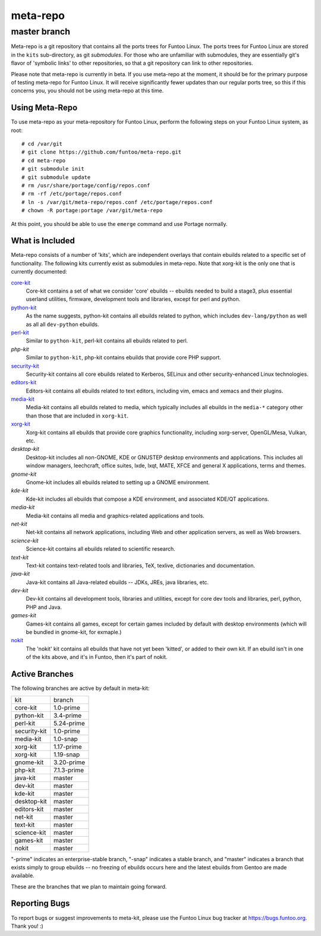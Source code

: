 ===========================
meta-repo
===========================
master branch
---------------------------

Meta-repo is a git repository that contains all the ports trees for Funtoo
Linux. The ports trees for Funtoo Linux are stored in the ``kits`` sub-directory,
as git *submodules*. For those who are unfamiliar with submodules, they are
essentially git's flavor of 'symbolic links' to other repositories, so that
a git repository can link to other repositories.

Please note that meta-repo is currently in beta. If you use meta-repo at the
moment, it should be for the primary purpose of testing meta-repo for Funtoo
Linux. It will receive significantly fewer updates than our regular ports
tree, so this if this concerns you, you should not be using meta-repo at this
time.

---------------
Using Meta-Repo
---------------

To use meta-repo as your meta-repository for Funtoo Linux, perform the following
steps on your Funtoo Linux system, as root:

::

 # cd /var/git
 # git clone https://github.com/funtoo/meta-repo.git
 # cd meta-repo
 # git submodule init
 # git submodule update
 # rm /usr/share/portage/config/repos.conf
 # rm -rf /etc/portage/repos.conf
 # ln -s /var/git/meta-repo/repos.conf /etc/portage/repos.conf
 # chown -R portage:portage /var/git/meta-repo

At this point, you should be able to use the ``emerge`` command and use 
Portage normally.

----------------
What is Included
----------------

Meta-repo consists of a number of 'kits', which are independent overlays that
contain ebuilds related to a specific set of functionality. The following kits
currently exist as submodules in meta-repo. Note that xorg-kit is the only one
that is currently documented:

`core-kit`_
  Core-kit contains a set of what we consider 'core' ebuilds -- ebuilds needed
  to build a stage3, plus essential userland utilities, firmware, development tools and
  libraries, except for perl and python.

`python-kit`_
  As the name suggests, python-kit contains all ebuilds related to python,
  which includes ``dev-lang/python`` as well as all all ``dev-python`` ebuilds.

`perl-kit`_
  Similar to ``python-kit``, perl-kit contains all ebuilds related to perl.

`php-kit`
  Similar to ``python-kit``, php-kit contains ebuilds that provide core PHP
  support.

`security-kit`_
  Security-kit contains all core ebuilds related to Kerberos, SELinux and other
  security-enhanced Linux technologies.

`editors-kit`_
  Editors-kit contains all ebuilds related to text editors, including vim,
  emacs and xemacs and their plugins.

`media-kit`_
  Media-kit contains all ebuilds related to media, which typically includes
  all ebuilds in the ``media-*`` category other than those that are included
  in ``xorg-kit``.

`xorg-kit`_
  Xorg-kit contains all ebuilds that provide core graphics functionality,
  including xorg-server, OpenGL/Mesa, Vulkan, etc.

`desktop-kit`
  Desktop-kit includes all non-GNOME, KDE or GNUSTEP desktop environments and
  applications. This includes all window managers, leechcraft, office suites,
  lxde, lxqt, MATE, XFCE and general X applications, terms and themes.

`gnome-kit`
  Gnome-kit includes all ebuilds related to setting up a GNOME environment.

`kde-kit`
  Kde-kit includes all ebuilds that compose a KDE environment, and associated
  KDE/QT applications.

`media-kit`
  Media-kit contains all media and graphics-related applications and tools.

`net-kit`
  Net-kit contains all network applications, including Web and other application
  servers, as well as Web browsers.

`science-kit`
  Science-kit contains all ebuilds related to scientific research.

`text-kit`
  Text-kit contains text-related tools and libraries, TeX, texlive, dictionaries
  and documentation.

`java-kit`
  Java-kit contains all Java-related ebuilds -- JDKs, JREs, java libraries, etc.

`dev-kit`
  Dev-kit contains all development tools, libraries and utilities, except for
  core dev tools and libraries, perl, python, PHP and Java.

`games-kit`
  Games-kit contains all games, except for certain games included by default
  with desktop environments (which will be bundled in gnome-kit, for exmaple.)

`nokit`_
  The 'nokit' kit contains all ebuilds that have not yet been 'kitted', or
  added to their own kit. If an ebuild isn't in one of the kits above, and it's
  in Funtoo, then it's part of nokit.

---------------
Active Branches
---------------

The following branches are active by default in meta-kit:

============   ============
kit            branch
------------   ------------
core-kit       1.0-prime
python-kit     3.4-prime
perl-kit       5.24-prime
security-kit   1.0-prime
media-kit      1.0-snap
xorg-kit       1.17-prime
xorg-kit       1.19-snap
gnome-kit      3.20-prime
php-kit        7.1.3-prime
java-kit       master
dev-kit        master
kde-kit        master
desktop-kit    master
editors-kit    master
net-kit        master
text-kit       master
science-kit    master
games-kit      master
nokit          master
============   ============

"-prime" indicates an enterprise-stable branch, "-snap" indicates a stable branch,
and "master" indicates a branch that exists simply to group ebuilds -- no freezing
of ebuilds occurs here and the latest ebuilds from Gentoo are made available.

These are the branches that we plan to maintain going forward. 

---------------
Reporting Bugs
---------------

To report bugs or suggest improvements to meta-kit, please use the Funtoo Linux
bug tracker at https://bugs.funtoo.org. Thank you! :)

.. _core-kit: https://github.com/funtoo/core-kit
.. _python-kit: https://github.com/funtoo/python-kit
.. _perl-kit: https://github.com/funtoo/perl-kit
.. _security-kit: http://github.com/funtoo/security-kit
.. _editors-kit: http://github.com/funtoo/editors-kit
.. _media-kit: http://github.com/funtoo/media-kit
.. _xorg-kit: http://github.com/funtoo/xorg-kit
.. _nokit: http://github.com/funtoo/nokit


